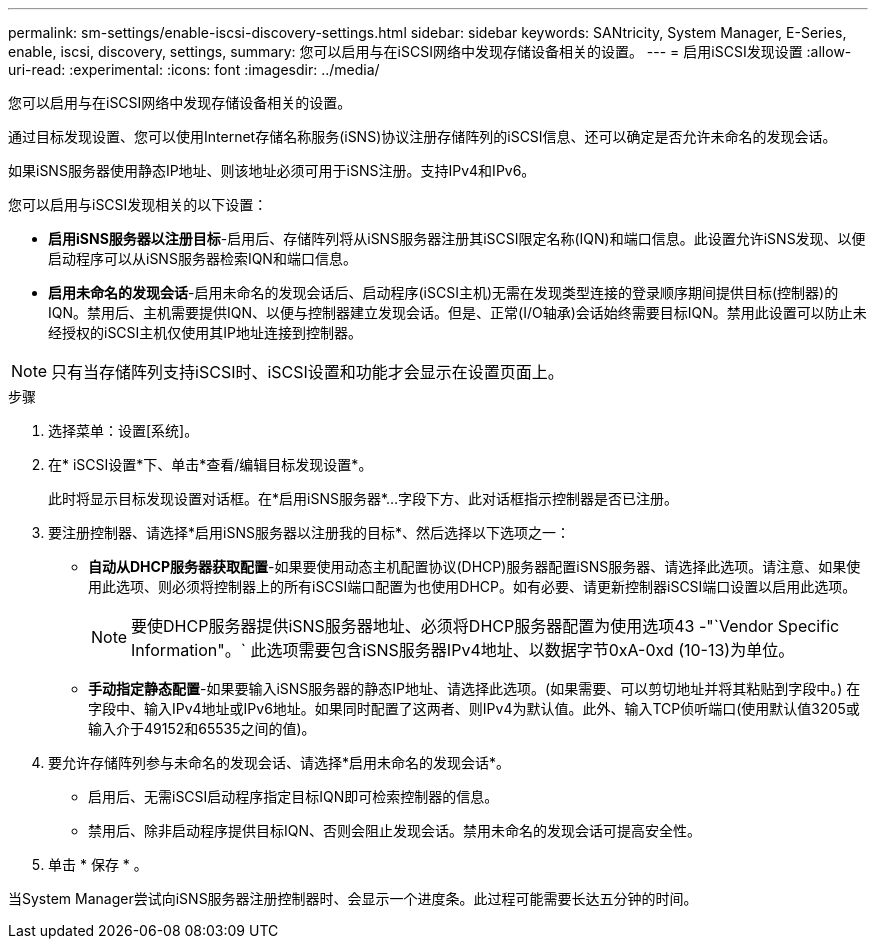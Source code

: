 ---
permalink: sm-settings/enable-iscsi-discovery-settings.html 
sidebar: sidebar 
keywords: SANtricity, System Manager, E-Series, enable, iscsi, discovery, settings, 
summary: 您可以启用与在iSCSI网络中发现存储设备相关的设置。 
---
= 启用iSCSI发现设置
:allow-uri-read: 
:experimental: 
:icons: font
:imagesdir: ../media/


[role="lead"]
您可以启用与在iSCSI网络中发现存储设备相关的设置。

通过目标发现设置、您可以使用Internet存储名称服务(iSNS)协议注册存储阵列的iSCSI信息、还可以确定是否允许未命名的发现会话。

如果iSNS服务器使用静态IP地址、则该地址必须可用于iSNS注册。支持IPv4和IPv6。

您可以启用与iSCSI发现相关的以下设置：

* *启用iSNS服务器以注册目标*-启用后、存储阵列将从iSNS服务器注册其iSCSI限定名称(IQN)和端口信息。此设置允许iSNS发现、以便启动程序可以从iSNS服务器检索IQN和端口信息。
* *启用未命名的发现会话*-启用未命名的发现会话后、启动程序(iSCSI主机)无需在发现类型连接的登录顺序期间提供目标(控制器)的IQN。禁用后、主机需要提供IQN、以便与控制器建立发现会话。但是、正常(I/O轴承)会话始终需要目标IQN。禁用此设置可以防止未经授权的iSCSI主机仅使用其IP地址连接到控制器。


[NOTE]
====
只有当存储阵列支持iSCSI时、iSCSI设置和功能才会显示在设置页面上。

====
.步骤
. 选择菜单：设置[系统]。
. 在* iSCSI设置*下、单击*查看/编辑目标发现设置*。
+
此时将显示目标发现设置对话框。在*启用iSNS服务器*...字段下方、此对话框指示控制器是否已注册。

. 要注册控制器、请选择*启用iSNS服务器以注册我的目标*、然后选择以下选项之一：
+
** *自动从DHCP服务器获取配置*-如果要使用动态主机配置协议(DHCP)服务器配置iSNS服务器、请选择此选项。请注意、如果使用此选项、则必须将控制器上的所有iSCSI端口配置为也使用DHCP。如有必要、请更新控制器iSCSI端口设置以启用此选项。
+
[NOTE]
====
要使DHCP服务器提供iSNS服务器地址、必须将DHCP服务器配置为使用选项43 -"`Vendor Specific Information"。` 此选项需要包含iSNS服务器IPv4地址、以数据字节0xA-0xd (10-13)为单位。

====
** *手动指定静态配置*-如果要输入iSNS服务器的静态IP地址、请选择此选项。(如果需要、可以剪切地址并将其粘贴到字段中。) 在字段中、输入IPv4地址或IPv6地址。如果同时配置了这两者、则IPv4为默认值。此外、输入TCP侦听端口(使用默认值3205或输入介于49152和65535之间的值)。


. 要允许存储阵列参与未命名的发现会话、请选择*启用未命名的发现会话*。
+
** 启用后、无需iSCSI启动程序指定目标IQN即可检索控制器的信息。
** 禁用后、除非启动程序提供目标IQN、否则会阻止发现会话。禁用未命名的发现会话可提高安全性。


. 单击 * 保存 * 。


当System Manager尝试向iSNS服务器注册控制器时、会显示一个进度条。此过程可能需要长达五分钟的时间。
